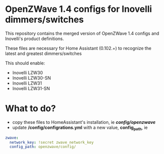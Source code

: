 * OpenZWave 1.4 configs for Inovelli dimmers/switches

This repository contains the merged version of
OpenZWave 1.4 configs and Inovelli's product definitions.

These files are necessary for Home Assistant (0.102.+) to recognize
the latest and greatest dimmers/switches

This should enable:

- Inovelli LZW30
- Inovelli LZW30-SN
- Inovelli LZW31
- Inovelli LZW31-SN

* What to do?

- copy these files to HomeAssistant's installation, ie */config/openzwave/*
- update */config/configrations.yml* with a new value, *config_path*, ie

#+begin_src yaml
zwave:
  network_key: !secret zwave_network_key
  config_path: openzwave/config/

#+end_src
